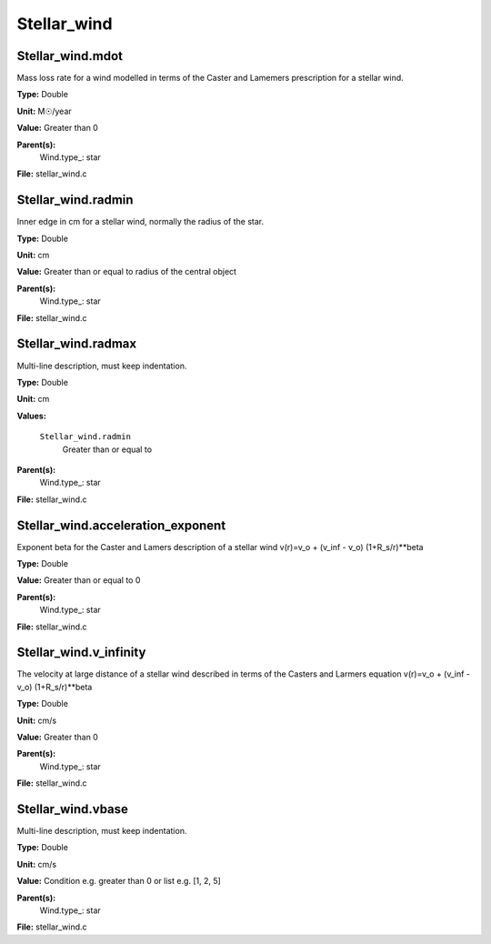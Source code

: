 
============
Stellar_wind
============

Stellar_wind.mdot
=================
Mass loss rate for a wind modelled in terms of the
Caster and Lamemers prescription for a stellar wind.

**Type:** Double

**Unit:** M☉/year

**Value:** Greater than 0

**Parent(s):**
  Wind.type_: star


**File:** stellar_wind.c


Stellar_wind.radmin
===================
Inner edge in cm for a stellar wind, normally the
radius of the star.

**Type:** Double

**Unit:** cm

**Value:** Greater than or equal to radius of the central object

**Parent(s):**
  Wind.type_: star


**File:** stellar_wind.c


Stellar_wind.radmax
===================
Multi-line description, must keep indentation.

**Type:** Double

**Unit:** cm

**Values:**

  ``Stellar_wind.radmin``
    Greater than or equal to


**Parent(s):**
  Wind.type_: star


**File:** stellar_wind.c


Stellar_wind.acceleration_exponent
==================================
Exponent beta for the Caster and Lamers description of a stellar wind
v(r)=v_o + (v_inf - v_o) (1+R_s/r)**beta

**Type:** Double

**Value:** Greater than or equal to 0

**Parent(s):**
  Wind.type_: star


**File:** stellar_wind.c


Stellar_wind.v_infinity
=======================
The velocity at large distance of a stellar wind described in terms
of the Casters and Larmers equation
v(r)=v_o + (v_inf - v_o) (1+R_s/r)**beta

**Type:** Double

**Unit:** cm/s

**Value:** Greater than 0

**Parent(s):**
  Wind.type_: star


**File:** stellar_wind.c


Stellar_wind.vbase
==================
Multi-line description, must keep indentation.

**Type:** Double

**Unit:** cm/s

**Value:** Condition e.g. greater than 0 or list e.g. [1, 2, 5]

**Parent(s):**
  Wind.type_: star


**File:** stellar_wind.c


